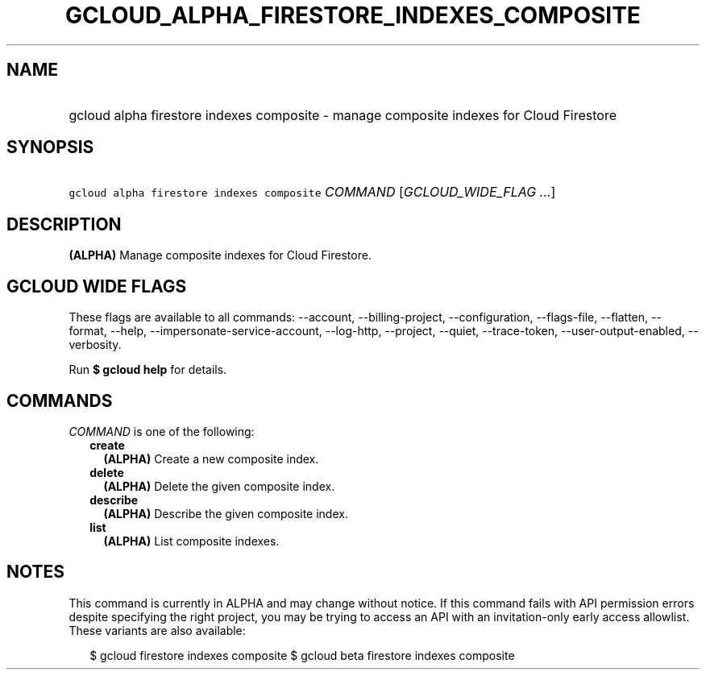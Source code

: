 
.TH "GCLOUD_ALPHA_FIRESTORE_INDEXES_COMPOSITE" 1



.SH "NAME"
.HP
gcloud alpha firestore indexes composite \- manage composite indexes for Cloud Firestore



.SH "SYNOPSIS"
.HP
\f5gcloud alpha firestore indexes composite\fR \fICOMMAND\fR [\fIGCLOUD_WIDE_FLAG\ ...\fR]



.SH "DESCRIPTION"

\fB(ALPHA)\fR Manage composite indexes for Cloud Firestore.



.SH "GCLOUD WIDE FLAGS"

These flags are available to all commands: \-\-account, \-\-billing\-project,
\-\-configuration, \-\-flags\-file, \-\-flatten, \-\-format, \-\-help,
\-\-impersonate\-service\-account, \-\-log\-http, \-\-project, \-\-quiet,
\-\-trace\-token, \-\-user\-output\-enabled, \-\-verbosity.

Run \fB$ gcloud help\fR for details.



.SH "COMMANDS"

\f5\fICOMMAND\fR\fR is one of the following:

.RS 2m
.TP 2m
\fBcreate\fR
\fB(ALPHA)\fR Create a new composite index.

.TP 2m
\fBdelete\fR
\fB(ALPHA)\fR Delete the given composite index.

.TP 2m
\fBdescribe\fR
\fB(ALPHA)\fR Describe the given composite index.

.TP 2m
\fBlist\fR
\fB(ALPHA)\fR List composite indexes.


.RE
.sp

.SH "NOTES"

This command is currently in ALPHA and may change without notice. If this
command fails with API permission errors despite specifying the right project,
you may be trying to access an API with an invitation\-only early access
allowlist. These variants are also available:

.RS 2m
$ gcloud firestore indexes composite
$ gcloud beta firestore indexes composite
.RE

